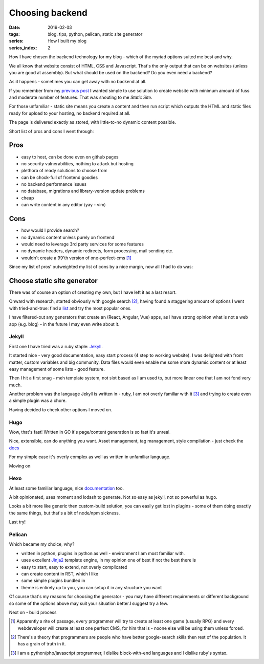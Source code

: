 Choosing backend
################

:date: 2019-02-03
:tags: blog, tips, python, pelican, static site generator
:series: How I built my blog
:series_index: 2

How I have chosen the backend technology for my blog - which of the myriad options suited me best and why.


.. PELICAN_END_SUMMARY

We all know that website consist of HTML, CSS and Javascript. That's the only output that can be on websites (unless you are good at assembly).
But what should be used on the backend? Do you even need a backend?

As it happens - sometimes you can get away with no backend at all.

If you remember from my `previous post <{filename}/varia/the-beginning.rst>`__ I wanted simple to use solution to create website with minimum amount of fuss and moderate number of features. That was shouting to me *Static Site*.

For those unfamiliar - static site means you create a content and then run script which outputs the HTML and static files ready for upload to your hosting, no backend required at all.

The page is delivered exactly as stored, with little-to-no dynamic content possible.

Short list of pros and cons I went through:

Pros
````
- easy to host, can be done even on github pages
- no security vulnerabilities, nothing to attack but hosting
- plethora of ready solutions to choose from
- can be chock-full of frontend goodies
- no backend performance issues
- no database, migrations and library-version update problems
- cheap
- can write content in any editor (yay - vim)

Cons
````
- how would I provide search?
- no dynamic content unless purely on frontend
- would need to leverage 3rd party services for some features
- no dynamic headers, dynamic redirects, form processing, mail sending etc.
- wouldn't create a 99'th version of one-perfect-cms [#one-perfect-cms]_


Since my list of pros' outweighted my list of cons by a nice margin, now all I had to do was:

Choose static site generator
````````````````````````````

There was of course an option of creating my own, but I have left it as a last resort.

Onward with research, started obviously with google search [#programmer-essential-skill]_, having found a staggering amount of options I went with tried-and-true: find a `list <https://www.staticgen.com/>`__ and try the most popular ones.

I have filtered-out any generators that create an (React, Angular, Vue) apps, as I have strong opinion what is not a web app (e.g. blog) - in the future I may even write about it.

Jekyll
------

First one I have tried was a ruby staple: `Jekyll <https://jekyllrb.com/>`__.

It started nice - very good documentation, easy start process (4 step to working website).
I was delighted with front matter, custom variables and big community. Data files would even enable me some more dynamic content or at least easy management of some lists - good feature.

Then I hit a first snag - meh template system, not slot based as I am used to, but more linear one that I am not fond very much.

Another problem was the language Jekyll is written in - ruby, I am not overly familiar with it [#my-skills]_ and trying to create even a simple plugin was a chore.

Having decided to check other options I moved on.


Hugo
----

Wow, that's fast! Written in GO it's page/content generation is so fast it's unreal.

Nice, extensible, can do anything you want. Asset management, tag management, style compilation - just check the `docs <https://gohugo.io/documentation/>`__

For my simple case it's overly complex as well as written in unfamiliar language.

Moving on


Hexo
----

At least some familiar language, nice `documentation <https://hexo.io/docs/themes>`__ too.

A bit opinionated, uses moment and lodash to generate. Not so easy as jekyll, not so powerful as hugo.

Looks a bit more like generic then custom-build solution, you can easily get lost in plugins - some of them doing exactly the same things, but that's a bit of node/npm sickness.

Last try!

Pelican
-------

Which became my choice, why?

- written in python, plugins in python as well - environment I am most familiar with.
- uses excellent `Jinja2 <http://jinja.pocoo.org/docs/2.10/>`__ template engine, in my opinion one of best if not the best there is
- easy to start, easy to extend, not overly complicated
- can create content in RST, which I like
- some simple plugins bundled in
- theme is entirely up to you, you can setup it in any structure you want

Of course that's my reasons for choosing the generator - you may have different requirements or different background so some of the options above may suit your situation better.I suggest try a few.

Next on - build process


.. [#one-perfect-cms] Apparently a rite of passage, every programmer will try to create at least one game (usually RPG) and every webdeveloper will create at least one perfect CMS, for him that is - noone else will be using them unless forced.

.. [#programmer-essential-skill] There's a theory that programmers are people who have better google-search skills then rest of the population. It has a grain of truth in it.

.. [#my-skills] I am a python/php/javascript programmer, I dislike block-with-end languages and I dislike ruby's syntax.
